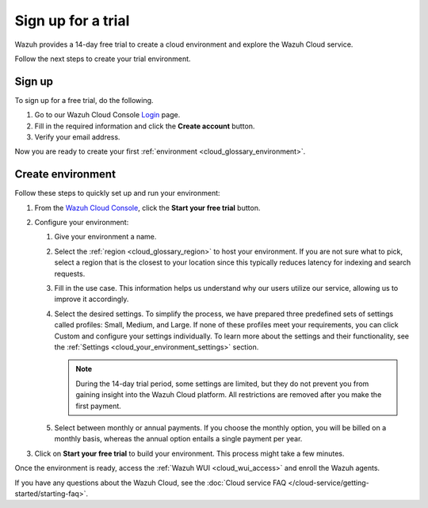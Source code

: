 .. _cloud_sign_up:

.. meta::
  :description: Wazuh offers cloud-delivered protection. Prevent, detect, and respond to threats in real-time. Learn more about Wazuh Cloud here. 

Sign up for a trial
===================

Wazuh provides a 14-day free trial to create a cloud environment and explore the Wazuh Cloud service.

Follow the next steps to create your trial environment.

Sign up
-------

To sign up for a free trial, do the following.

#. Go to our Wazuh Cloud Console `Login <https://console.cloud.wazuh.com/>`_ page.

#. Fill in the required information and click the **Create account** button.

#. Verify your email address.

Now you are ready to create your first :ref:`environment <cloud_glossary_environment>`.

Create environment
------------------

Follow these steps to quickly set up and run your environment:

#. From the `Wazuh Cloud Console <https://console.cloud.wazuh.com/>`_, click the **Start your free trial** button.

#. Configure your environment:

   #. Give your environment a name.

   #. Select the :ref:`region <cloud_glossary_region>` to host your environment. If you are not sure what to pick, select a region that is the closest to your location since this typically reduces latency for indexing and search requests.

   #. Fill in the use case. This information helps us understand why our users utilize our service, allowing us to improve it accordingly.

   #. Select the desired settings. To simplify the process, we have prepared three predefined sets of settings called profiles: Small, Medium, and Large. If none of these profiles meet your requirements, you can click Custom and configure your settings individually. To learn more about the settings and their functionality, see the :ref:`Settings <cloud_your_environment_settings>` section.
   
      .. note:: During the 14-day trial period, some settings are limited, but they do not prevent you from gaining insight into the Wazuh Cloud platform. All restrictions are removed after you make the first payment.

   #. Select between monthly or annual payments. If you choose the monthly option, you will be billed on a monthly basis, whereas the annual option entails a single payment per year.

#. Click on **Start your free trial** to build your environment. This process might take a few minutes.

Once the environment is ready, access the :ref:`Wazuh WUI <cloud_wui_access>` and enroll the Wazuh agents.

If you have any questions about the Wazuh Cloud, see the :doc:`Cloud service FAQ </cloud-service/getting-started/starting-faq>`.
